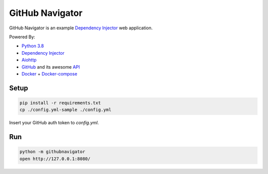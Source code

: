 GitHub Navigator
================

GitHub Navigator is an example
`Dependency Injector <https://github.com/ets-labs/python-dependency-injector>`_ web application.

Powered By:

- `Python 3.8 <https://www.python.org/>`_
- `Dependency Injector <https://github.com/ets-labs/python-dependency-injector>`_
- `Aiohttp <https://github.com/aio-libs/aiohttp>`_
- `GitHub <https://github.com/>`_ and its awesome `API <https://developer.github.com/v3/>`_
- `Docker <https://www.docker.com/>`_ + `Docker-compose <https://docs.docker.com/compose/>`_

Setup
-----

.. code-block:: bash

    pip install -r requirements.txt
    cp ./config.yml-sample ./config.yml

Insert your GitHub auth token to `config.yml`.

Run
---
.. code-block:: bash

    python -m githubnavigator
    open http://127.0.0.1:8080/
